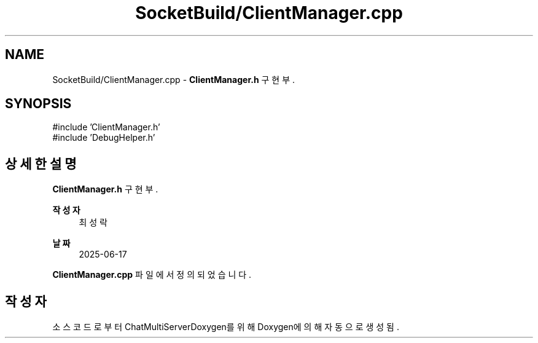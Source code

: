 .TH "SocketBuild/ClientManager.cpp" 3 "Version 1.0.0" "ChatMultiServerDoxygen" \" -*- nroff -*-
.ad l
.nh
.SH NAME
SocketBuild/ClientManager.cpp \- \fBClientManager\&.h\fP 구현부\&.  

.SH SYNOPSIS
.br
.PP
\fR#include 'ClientManager\&.h'\fP
.br
\fR#include 'DebugHelper\&.h'\fP
.br

.SH "상세한 설명"
.PP 
\fBClientManager\&.h\fP 구현부\&. 


.PP
\fB작성자\fP
.RS 4
최성락 
.RE
.PP
\fB날짜\fP
.RS 4
2025-06-17 
.RE
.PP

.PP
\fBClientManager\&.cpp\fP 파일에서 정의되었습니다\&.
.SH "작성자"
.PP 
소스 코드로부터 ChatMultiServerDoxygen를 위해 Doxygen에 의해 자동으로 생성됨\&.
